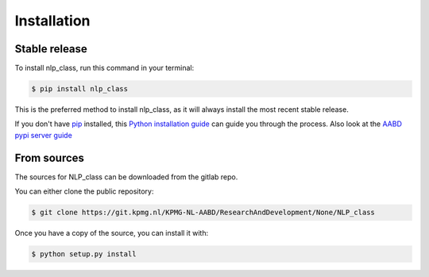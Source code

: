 .. highlight:: shell

============
Installation
============


Stable release
--------------

To install nlp_class, run this command in your terminal:

.. code-block:: console

    $ pip install nlp_class

This is the preferred method to install nlp_class, as it will always install the most recent stable release.

If you don't have `pip`_ installed, this `Python installation guide`_ can guide
you through the process. Also look at the `AABD pypi server guide`_

.. _pip: https://pip.pypa.io
.. _Python installation guide: http://docs.python-guide.org/en/latest/starting/installation/
.. _AABD pypi server guide: https://kpmgnl.atlassian.net/wiki/spaces/AABD/pages/624099329/AABD+pypiserver


From sources
------------

The sources for NLP_class can be downloaded from the gitlab repo.

You can either clone the public repository:

.. code-block:: console

    $ git clone https://git.kpmg.nl/KPMG-NL-AABD/ResearchAndDevelopment/None/NLP_class


Once you have a copy of the source, you can install it with:

.. code-block:: console

    $ python setup.py install


.. _Gitlab repo: https://git.kpmg.nl/KPMG-NL-AABD/ResearchAndDevelopment/None/NLP_class
